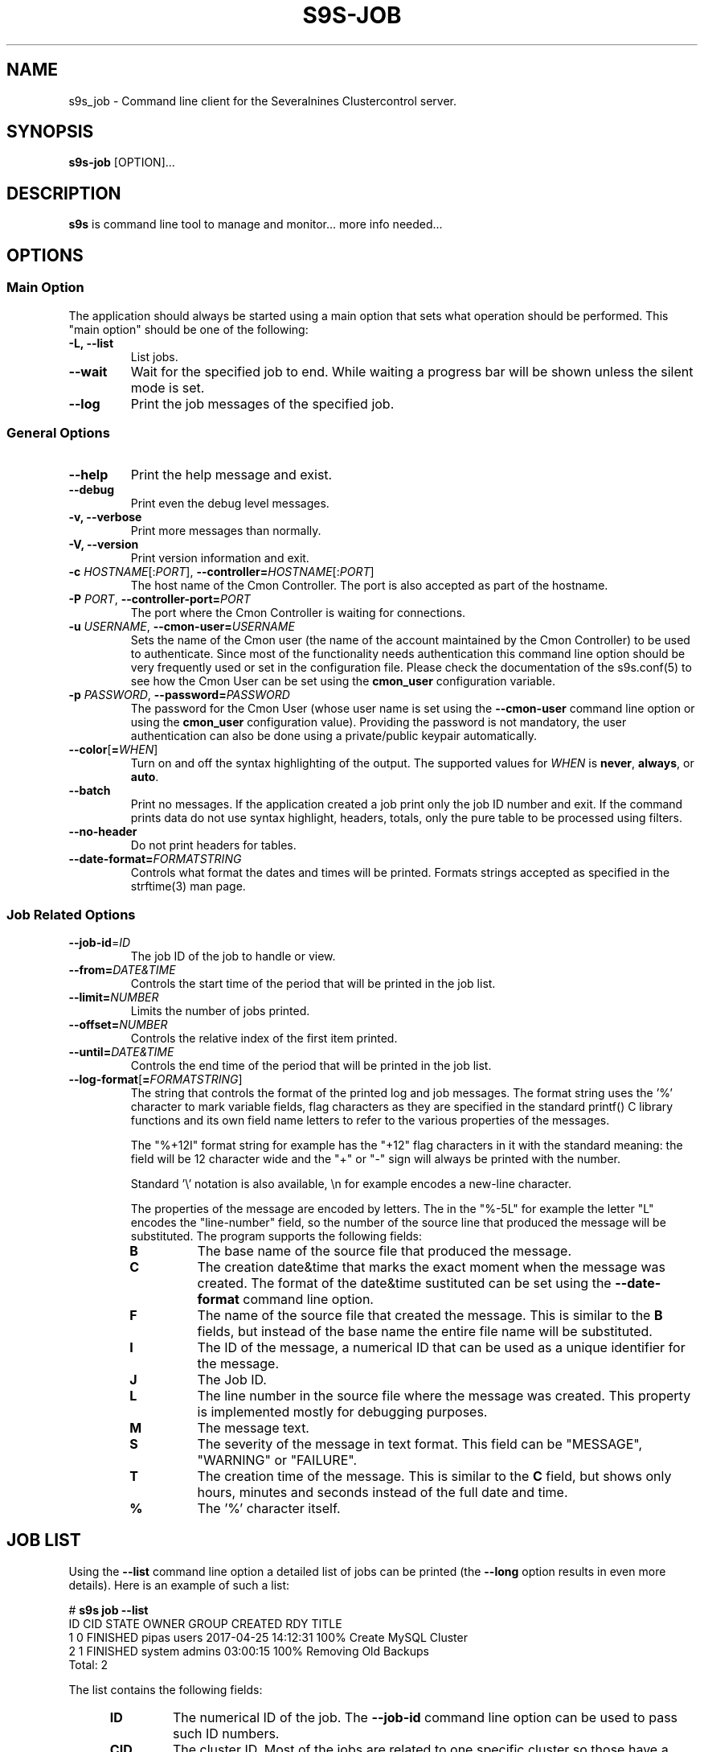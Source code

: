 .TH S9S-JOB 1 "August 29, 2016"

.SH NAME
s9s_job \- Command line client for the Severalnines Clustercontrol server.
.SH SYNOPSIS
.B s9s-job
.RI [OPTION]...
.SH DESCRIPTION
\fBs9s\fP is command line tool to manage and monitor... more info needed...

.SH OPTIONS

.SS "Main Option"
The application should always be started using a main option that sets what
operation should be performed. This "main option" should be one of the
following:

.TP
.B \-L, \-\-list
List jobs.

.TP
.B \-\-wait
Wait for the specified job to end. While waiting a progress bar will be shown
unless the silent mode is set.

.TP
.B \-\-log
Print the job messages of the specified job.

.\"
.\"
.\"
.SS General Options

.TP
.B \-\-help
Print the help message and exist.

.TP
.B \-\-debug
Print even the debug level messages.

.TP
.B \-v, \-\-verbose
Print more messages than normally.

.TP
.B \-V, \-\-version
Print version information and exit.

.TP
.BR \-c " \fIHOSTNAME\fP[:\fIPORT\fP]" "\fR,\fP \-\^\-controller=" \fIHOSTNAME\fP[:\fIPORT\fP]
The host name of the Cmon Controller. The port is also accepted as part of the
hostname.

.TP
.BI \-P " PORT" "\fR,\fP \-\^\-controller-port=" PORT
The port where the Cmon Controller is waiting for connections.

.TP
.BI \-u " USERNAME" "\fR,\fP \-\^\-cmon\-user=" USERNAME
Sets the name of the Cmon user (the name of the account maintained by the Cmon
Controller) to be used to authenticate. Since most of the functionality needs
authentication this command line option should be very frequently used or set in
the configuration file. Please check the documentation of the s9s.conf(5) to see
how the Cmon User can be set using the \fBcmon_user\fP configuration variable.

.TP
.BI \-p " PASSWORD" "\fR,\fP \-\^\-password=" PASSWORD
The password for the Cmon User (whose user name is set using the 
\fB\-\^\-cmon\-user\fP command line option or using the \fBcmon_user\fP
configuration value). Providing the password is not mandatory, the user
authentication can also be done using a private/public keypair automatically.

.TP
.BR \-\^\-color [ =\fIWHEN\fP "]
Turn on and off the syntax highlighting of the output. The supported values for 
.I WHEN
is
.BR never ", " always ", or " auto .
.TP

.TP
.B \-\-batch
Print no messages. If the application created a job print only the job ID number
and exit. If the command prints data do not use syntax highlight, headers,
totals, only the pure table to be processed using filters.

.TP
.B \-\-no\-header
Do not print headers for tables.

.TP
.BI \-\^\-date\-format= FORMATSTRING
Controls what format the dates and times will be printed. Formats strings
accepted as specified in the strftime(3) man page.

.\"
.\"
.\"
.SS Job Related Options

.TP
.BR \-\^\-job\-id =\fIID\fP
The job ID of the job to handle or view.

.TP
.BR \-\^\-from= \fIDATE&TIME\fP
Controls the start time of the period that will be printed in the job list.

.TP
.BR \-\^\-limit= \fINUMBER\fP
Limits the number of jobs printed.

.TP
.BR \-\^\-offset= \fINUMBER\fP
Controls the relative index of the first item printed.

.TP
.BR \-\^\-until= \fIDATE&TIME\fP
Controls the end time of the period that will be printed in the job list.

.TP
.BR \-\^\-log\-format [ =\fIFORMATSTRING\fP "]
The string that controls the format of the printed log and job messages. The
format string uses the '%' character to mark variable fields, flag characters as
they are specified in the standard printf() C library functions and its own
field name letters to refer to the various properties of the messages. 

The "%+12I" format string for example has the "+12" flag characters in it with
the standard meaning: the field will be 12 character wide and the "+" or "-"
sign will always be printed with the number.

Standard '\\' notation is also available, \\n for example encodes a new-line 
character.

The properties of the message are encoded by letters. The in the "%-5L" for
example the letter "L" encodes the "line-number" field, so the number of the
source line that produced the message will be substituted. The program supports
the following fields:

.RS 7
.TP
.B B
The base name of the source file that produced the message. 

.TP
.B C
The creation date&time that marks the exact moment when the message was
created. The format of the date&time sustituted can be set using the 
\fB\-\^\-date\-format\fP command line option.

.TP
.B F
The name of the source file that created the message. This is similar to the
\fBB\fR fields, but instead of the base name the entire file name will be
substituted.

.TP
.B I
The ID of the message, a numerical ID that can be used as a unique identifier
for the message.

.TP
.B J
The Job ID.

.TP
.B L
The line number in the source file where the message was created. This property
is implemented mostly for debugging purposes.

.TP
.B M
The message text.

.TP
.B S 
The severity of the message in text format. This field can be "MESSAGE",
"WARNING" or "FAILURE".

.TP
.B T
The creation time of the message. This is similar to the \fBC\fR field, but
shows only hours, minutes and seconds instead of the full date and time.

.TP
.B %
The '%' character itself. 


.\"
.\"
.\"
.SH JOB LIST
Using the \fB\-\-list\fP command line option a detailed list
of jobs can be printed (the \fB\-\-long\fP option results in even more details).
Here is an example of such a list:

.nf
# \fBs9s job --list\fP
ID CID STATE    OWNER  GROUP  CREATED             RDY  TITLE
 1   0 FINISHED pipas  users  2017-04-25 14:12:31 100% Create MySQL Cluster
 2   1 FINISHED system admins 03:00:15            100% Removing Old Backups
Total: 2

.fi
The list contains the following fields:
.RS 5
.TP
.B ID
The numerical ID of the job. The \fB\-\-job-id\fP command line option can be
used to pass such ID numbers.
.TP 
.B CID
The cluster ID. Most of the jobs are related to one specific cluster so those
have a cluster ID in this field. Some of the jobs are not related to any
cluster, so they are shown with cluster ID 0.
.TP
.B STATE
The state of the job. The possible values are DEFINED, DEQUEUED, RUNNING, 
SCHEDULED, ABORTED, FINISHED and FAILED.
.TP
.B OWNER
The user name of the user who owns the job.
.TP
.B GROUP
The name of the group owner.
.TP
.B CREATED
The date and time showing when the job was created. The format of this timestamp
can be set using the \fB\-\^\-date\-format\fP command line option.
.TP
.B RDY
A progress indicator showing how many percent of the job was done. Please note
that some jobs has no estimation available and so this value remains 0% for the
entire execution time.
.TP
.B TITLE
A short, human readable description of the job.

.\"
.\"
.\"
.SH ENVIRONMENT
The s9s application will read and consider the following environment variables:
.TP 5 
CMON_CONTROLLER
The host name and optionally the port number of the controller that will be
contacted. This also can be set using the \fB\-\-controller\fR command line
option.

.TP 5
CMON_CLUSTER_ID
The numerical ID of the cluster to control, same as the \fB\-\-cluster\-id\fR
command line option.

.\" 
.\" The examples. The are very helpful for people just started to use the
.\" application.
.\" 
.SH EXAMPLES
.PP
The next example shows how to list the jobs of one specific cluster. It is also
possible to print the list of all the jobs for all the clusters, and for this
the \fB--cluster-id\fP option can simply be omitted.

.nf
# \fBs9s job \\
    --list \\
    --cluster-id=1 \fR
.fi

The following example shows how to list the job messages that belong to one
specific job.

.nf
# \fBs9s job \\
    --log \\
    --job-id=5\fR
